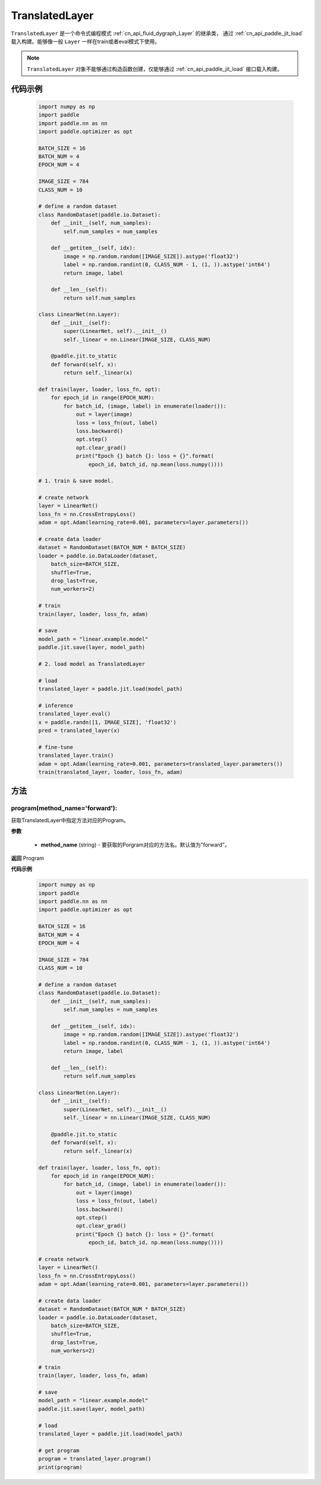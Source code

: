 .. _cn_api_fluid_dygraph_TranslatedLayer:

TranslatedLayer
-------------------------------

.. py:class:: paddle.jit.TranslatedLayer(programs, persistable_vars)

``TranslatedLayer`` 是一个命令式编程模式 :ref:`cn_api_fluid_dygraph_Layer` 的继承类，
通过 :ref:`cn_api_paddle_jit_load` 载入构建。能够像一般 ``Layer`` 一样在train或者eval模式下使用。

.. note::
  ``TranslatedLayer`` 对象不能够通过构造函数创建，仅能够通过 :ref:`cn_api_paddle_jit_load` 接口载入构建。

代码示例
::::::::::::
    .. code-block:: python

        import numpy as np
        import paddle
        import paddle.nn as nn
        import paddle.optimizer as opt

        BATCH_SIZE = 16
        BATCH_NUM = 4
        EPOCH_NUM = 4

        IMAGE_SIZE = 784
        CLASS_NUM = 10

        # define a random dataset
        class RandomDataset(paddle.io.Dataset):
            def __init__(self, num_samples):
                self.num_samples = num_samples

            def __getitem__(self, idx):
                image = np.random.random([IMAGE_SIZE]).astype('float32')
                label = np.random.randint(0, CLASS_NUM - 1, (1, )).astype('int64')
                return image, label

            def __len__(self):
                return self.num_samples

        class LinearNet(nn.Layer):
            def __init__(self):
                super(LinearNet, self).__init__()
                self._linear = nn.Linear(IMAGE_SIZE, CLASS_NUM)

            @paddle.jit.to_static
            def forward(self, x):
                return self._linear(x)

        def train(layer, loader, loss_fn, opt):
            for epoch_id in range(EPOCH_NUM):
                for batch_id, (image, label) in enumerate(loader()):
                    out = layer(image)
                    loss = loss_fn(out, label)
                    loss.backward()
                    opt.step()
                    opt.clear_grad()
                    print("Epoch {} batch {}: loss = {}".format(
                        epoch_id, batch_id, np.mean(loss.numpy())))

        # 1. train & save model.

        # create network
        layer = LinearNet()
        loss_fn = nn.CrossEntropyLoss()
        adam = opt.Adam(learning_rate=0.001, parameters=layer.parameters())

        # create data loader
        dataset = RandomDataset(BATCH_NUM * BATCH_SIZE)
        loader = paddle.io.DataLoader(dataset,
            batch_size=BATCH_SIZE,
            shuffle=True,
            drop_last=True,
            num_workers=2)

        # train
        train(layer, loader, loss_fn, adam)

        # save
        model_path = "linear.example.model"
        paddle.jit.save(layer, model_path)

        # 2. load model as TranslatedLayer

        # load
        translated_layer = paddle.jit.load(model_path)

        # inference
        translated_layer.eval()
        x = paddle.randn([1, IMAGE_SIZE], 'float32')
        pred = translated_layer(x)

        # fine-tune
        translated_layer.train()
        adam = opt.Adam(learning_rate=0.001, parameters=translated_layer.parameters())
        train(translated_layer, loader, loss_fn, adam)


方法
::::::::::::
program(method_name='forward'):
'''''''''

获取TranslatedLayer中指定方法对应的Program。

**参数**

    - **method_name** (string) - 要获取的Porgram对应的方法名。默认值为"forward"。

**返回**
Program

**代码示例**
    .. code-block:: python

        import numpy as np
        import paddle
        import paddle.nn as nn
        import paddle.optimizer as opt

        BATCH_SIZE = 16
        BATCH_NUM = 4
        EPOCH_NUM = 4

        IMAGE_SIZE = 784
        CLASS_NUM = 10

        # define a random dataset
        class RandomDataset(paddle.io.Dataset):
            def __init__(self, num_samples):
                self.num_samples = num_samples

            def __getitem__(self, idx):
                image = np.random.random([IMAGE_SIZE]).astype('float32')
                label = np.random.randint(0, CLASS_NUM - 1, (1, )).astype('int64')
                return image, label

            def __len__(self):
                return self.num_samples

        class LinearNet(nn.Layer):
            def __init__(self):
                super(LinearNet, self).__init__()
                self._linear = nn.Linear(IMAGE_SIZE, CLASS_NUM)

            @paddle.jit.to_static
            def forward(self, x):
                return self._linear(x)

        def train(layer, loader, loss_fn, opt):
            for epoch_id in range(EPOCH_NUM):
                for batch_id, (image, label) in enumerate(loader()):
                    out = layer(image)
                    loss = loss_fn(out, label)
                    loss.backward()
                    opt.step()
                    opt.clear_grad()
                    print("Epoch {} batch {}: loss = {}".format(
                        epoch_id, batch_id, np.mean(loss.numpy())))

        # create network
        layer = LinearNet()
        loss_fn = nn.CrossEntropyLoss()
        adam = opt.Adam(learning_rate=0.001, parameters=layer.parameters())

        # create data loader
        dataset = RandomDataset(BATCH_NUM * BATCH_SIZE)
        loader = paddle.io.DataLoader(dataset,
            batch_size=BATCH_SIZE,
            shuffle=True,
            drop_last=True,
            num_workers=2)

        # train
        train(layer, loader, loss_fn, adam)

        # save
        model_path = "linear.example.model"
        paddle.jit.save(layer, model_path)

        # load
        translated_layer = paddle.jit.load(model_path)

        # get program
        program = translated_layer.program()
        print(program)
